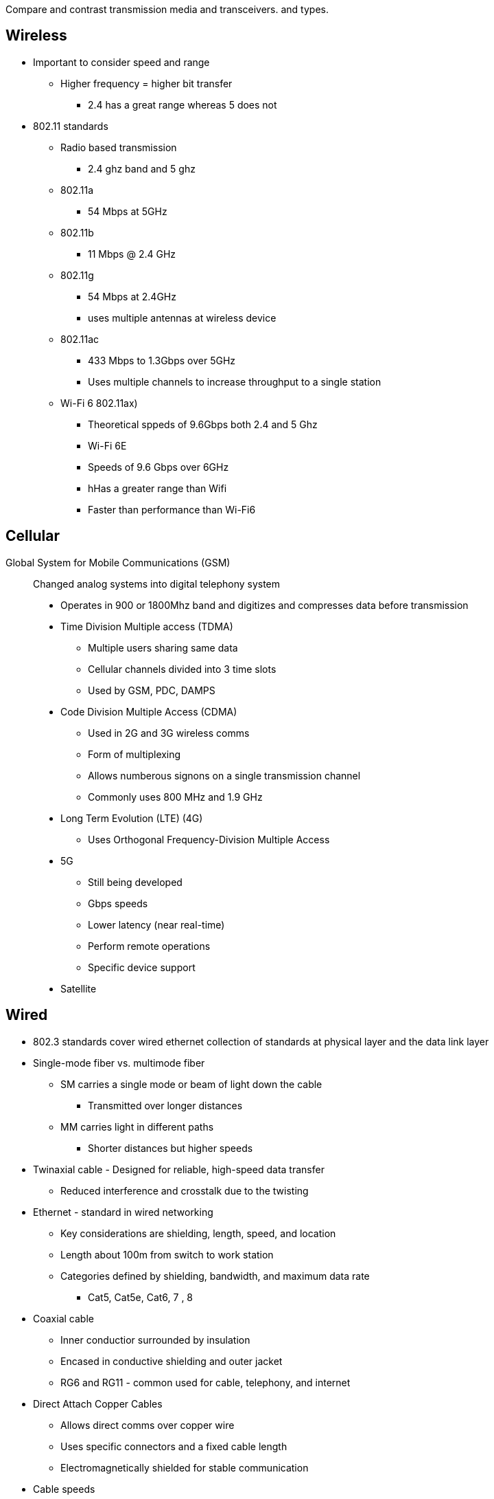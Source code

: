 Compare and contrast transmission media and transceivers.
and types.

== Wireless
* Important to consider speed and range
** Higher frequency = higher bit transfer 
*** 2.4 has a great range whereas 5 does not


* 802.11 standards
** Radio based transmission
*** 2.4 ghz band and 5 ghz

** 802.11a
*** 54 Mbps at 5GHz

** 802.11b
*** 11 Mbps @ 2.4 GHz

** 802.11g
*** 54 Mbps at 2.4GHz
*** uses multiple antennas at wireless device

** 802.11ac
*** 433 Mbps to 1.3Gbps over 5GHz
*** Uses multiple channels to increase throughput to a single station

** Wi-Fi 6 802.11ax)
*** Theoretical sppeds of 9.6Gbps both 2.4 and 5 Ghz

*** Wi-Fi 6E
*** Speeds of 9.6 Gbps over 6GHz
*** hHas a greater range than Wifi
*** Faster than performance than Wi-Fi6

== Cellular
Global System for Mobile Communications (GSM):: Changed analog systems into digital telephony system
* Operates in 900 or 1800Mhz band and digitizes and compresses data before transmission

* Time Division Multiple access (TDMA)
** Multiple users sharing same data
** Cellular channels divided into 3 time slots
** Used by GSM, PDC, DAMPS

* Code Division Multiple Access (CDMA)
** Used in 2G and 3G wireless comms
** Form of multiplexing
** Allows numberous signons on a single transmission channel
** Commonly uses 800 MHz and 1.9 GHz

* Long Term Evolution (LTE) (4G)
** Uses Orthogonal Frequency-Division Multiple Access

* 5G
** Still being developed
** Gbps speeds
** Lower latency (near real-time)
** Perform remote operations
** Specific device support

* Satellite

== Wired
* 802.3 standards cover wired ethernet collection of standards at physical layer and
the data link layer

* Single-mode fiber vs. multimode fiber
** SM carries a single mode or beam of light down the cable 
*** Transmitted over longer distances

** MM carries light in different paths
*** Shorter distances but higher speeds

* Twinaxial cable - Designed for reliable, high-speed data transfer
** Reduced interference and crosstalk due to the twisting 


* Ethernet - standard in wired networking
** Key considerations are shielding, length, speed, and location
** Length about 100m from switch to work station 
** Categories defined by shielding, bandwidth, and maximum data rate
*** Cat5, Cat5e, Cat6, 7 , 8

* Coaxial cable
** Inner conductior surrounded by insulation
** Encased in conductive shielding and outer jacket
** RG6 and RG11 - common used for cable, telephony, and internet

* Direct Attach Copper Cables 
** Allows direct comms over copper wire 
** Uses specific connectors and a fixed cable length
** Electromagnetically shielded for stable communication


* Cable speeds
* Plenum vs. non-plenum cable
** Plenum is the space above the office where piping, a/c ducts run. 
** Plenum calbes are fire-resistance used in scenarious where fire safety is
required
** NP aren't fire resistant and may give off toxic fumes when lit. 

== Transceivers
* Protocol
*  Fibre Channel (FC) Technology (point to point)
** Ordered and lossless data transfer - point to point communication 
** Run on fibre optic or copper cables used inside data center

**  Form factors
*** Small form-factor pluggable
(SFP)
*** Quad small form-factor
pluggable (QSFP)

Advantages: 
* remote disaster recoverys
* Business continuity

Commonly used to link servers, switches, and data centers
Small form-factor and lower power consumption
Use Fibre Channel Protocol


* Ethernet Transceivers
** Not connecting to Data storage networks but moreso between switches in a LAN

VS: 

Eth is faster
FC is more reliable
FC has better security
FC mostly used in data centers where you're moving large blocks of data
Eth used to concentrate connections

FC and Eth must be connected to Matched switches and don't really intermix

== Connector types
* Subscriber connector (SC)
** Square connector used at home
* Local connector (LC)
** Square connector body which pushes into receiver
* Straight tip (ST)
** has round metal connector called bayonet 
* Multi-fiber push on (MPO)
* Registered jack (RJ)11 - telephone connection
* RJ45 (8 pin) - used to connect workstations in a building to the network
* F-type - Domestic television equipment
* UPC (Ultra Physical Contact) is rounded in shape 
* APC (Angled Physical Contact) is angled to eliminate some of the reflective light 
